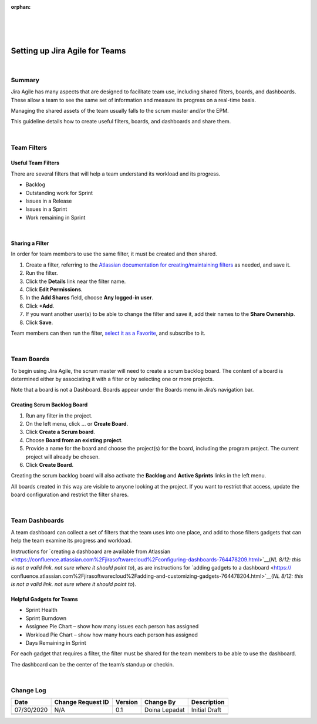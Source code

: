 ﻿:orphan:

|
|
|

===========================================
Setting up Jira Agile for Teams
===========================================

|

**Summary**
------------

Jira Agile has many aspects that are designed to facilitate team use, including shared filters, boards, and dashboards. These allow a team to see the same set of information and measure its progress on a real-time basis.

Managing the shared assets of the team usually falls to the scrum master and/or the EPM.

This guideline details how to create useful filters, boards, and dashboards and share them.

|

**Team Filters**
--------------------

**Useful Team Filters**
~~~~~~~~~~~~~~~~~~~~~~~~~

There are several filters that will help a team understand its workload and its progress.

- Backlog
- Outstanding work for Sprint
- Issues in a Release
- Issues in a Sprint
- Work remaining in Sprint

|

**Sharing a Filter**
~~~~~~~~~~~~~~~~~~~~~~~~

In order for team members to use the same filter, it must be created and then shared.

#. Create a filter, referring to the `Atlassian documentation for creating/maintaining filters <https://confluence.atlassian.com/jirasoftwareserver076/saving-your-search-as-a-filter-941595927.html>`__ as needed, and save it.
#. Run the filter.
#. Click the **Details** link near the filter name.
#. Click **Edit Permissions**.
#. In the **Add Shares** field, choose **Any logged-in user**.
#. Click **+Add**.
#. If you want another user(s) to be able to change the filter and save it, add their names to the **Share Ownership**.
#. Click **Save**.

Team members can then run the filter, `select it as a Favorite <https://confluence.atlassian.com/jirasoftwareserver076/saving-your-search-as-a-filter-941595927.html#Savingyoursearchasafilter-favorite_filtersAddingafilterasafavorite>`__, and subscribe to it.

|

**Team Boards**
--------------------

To begin using Jira Agile, the scrum master will need to create a scrum backlog board. The content of a board is determined either by associating it with a filter or by selecting one or more projects.

Note that a board is not a Dashboard. Boards appear under the Boards menu in Jira’s navigation bar.

|image0|


**Creating Scrum Backlog Board**
~~~~~~~~~~~~~~~~~~~~~~~~~~~~~~~~~~~

#. Run any filter in the project.
#. On the left menu, click … or **Create Board**.
#. Click **Create a Scrum board**.
#. Choose **Board from an existing project**.
#. Provide a name for the board and choose the project(s) for the board, including the program project. The current project will already be chosen.
#. Click **Create Board**.

Creating the scrum backlog board will also activate the **Backlog** and **Active Sprints** links in the left menu.

All boards created in this way are visible to anyone looking at the project. If you want to restrict that access, update the board configuration and restrict the filter shares.

|

**Team Dashboards**
--------------------

A team dashboard can collect a set of filters that the team uses into one place, and add to those filters gadgets that can help the team examine its progress and workload.

Instructions for `creating a dashboard are available from Atlassian <https://confluence.atlassian.com%2Fjirasoftwarecloud%2Fconfiguring-dashboards-764478209.html>`__(*NL 8/12: this is not a valid link.  not sure where it should point to*), as are instructions for `adding gadgets to a dashboard <https:// confluence.atlassian.com%2Fjirasoftwarecloud%2Fadding-and-customizing-gadgets-764478204.html>`__(*NL 8/12: this is not a valid link.  not sure where it should point to*).


**Helpful Gadgets for Teams**
~~~~~~~~~~~~~~~~~~~~~~~~~~~~~~~~~~~

- Sprint Health
- Sprint Burndown
- Assignee Pie Chart – show how many issues each person has assigned
- Workload Pie Chart – show how many hours each person has assigned
- Days Remaining in Sprint

For each gadget that requires a filter, the filter must be shared for the team members to be able to use the dashboard.

The dashboard can be the center of the team’s standup or checkin.

|

**Change Log**
--------------

+----------------+----------------+----------------+----------------+---------------------------------------+
| **Date**       | **Change       | **Version**    | **Change By**  | **Description**                       |
|                | Request ID**   |                |                |                                       |
+----------------+----------------+----------------+----------------+---------------------------------------+
| 07/30/2020     | N/A            | 0.1            | Doina Lepadat  | Initial Draft                         |
+----------------+----------------+----------------+----------------+---------------------------------------+
|                |                |                |                |                                       |
+----------------+----------------+----------------+----------------+---------------------------------------+
|                |                |                |                |                                       |
+----------------+----------------+----------------+----------------+---------------------------------------+


.. |image0| image:: ../../../_static/Operations/ProgramManagement/SettingUpJiraAgileForTeams_Image0.jpg 
